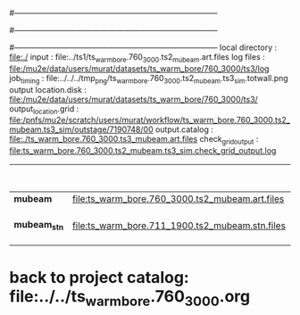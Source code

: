 #------------------------------------------------------------------------------
# output of g4s1 (Stage1 simulation) job for Bob's PBAR sample
# job has 1 output streams : mubeam, all other are disabled
#
#------------------------------------------------------------------------------
# :NPOT: 
#------------------------------------------------------------------------------
local directory       : file:./
input                 : file:../ts1/ts_warm_bore.760_3000.ts2_mubeam.art.files
log files             : file:/mu2e/data/users/murat/datasets/ts_warm_bore/760_3000/ts3/log
job_timing            : file:../../../tmp_png/ts_warm_bore.760_3000.ts2_mubeam.ts3_sim.totwall.png
output location.disk  : file:/mu2e/data/users/murat/datasets/ts_warm_bore/760_3000/ts3/
output_location.grid  : file:/pnfs/mu2e/scratch/users/murat/workflow/ts_warm_bore.760_3000.ts2_mubeam.ts3_sim/outstage/7190748/00
output.catalog        : file:./ts_warm_bore.760_3000.ts3_mubeam.art.files
check_grid_output     : file:ts_warm_bore.760_3000.ts2_mubeam.ts3_sim.check_grid_output.log
|--------------+-------------------------------------------------+----------+-----------+------------------+------------------------|
|              |                                                 | N(input) | N(output) | effective N(POT) |                        |
|--------------+-------------------------------------------------+----------+-----------+------------------+------------------------|
| *mubeam*     | file:ts_warm_bore.760_3000.ts2_mubeam.art.files |  4418455 |     39896 |                  | 3 files                |
|--------------+-------------------------------------------------+----------+-----------+------------------+------------------------|
| *mubeam_stn* | file:ts_warm_bore.711_1900.ts2_mubeam.stn.files |    39896 |           |                  | STNTUPLE of ts3_mubeam |
|--------------+-------------------------------------------------+----------+-----------+------------------+------------------------|

* back to project catalog: file:../../ts_warm_bore.760_3000.org
